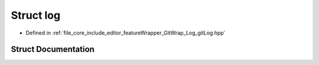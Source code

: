 .. _exhale_struct_structgitwrap_1_1log:

Struct log
==========

- Defined in :ref:`file_core_include_editor_featureWrapper_GitWrap_Log_gitLog.hpp`


Struct Documentation
--------------------


.. doxygenstruct:: gitwrap::log
   :project: Project_DJ_Engine
   :members:
   :protected-members:
   :undoc-members:
